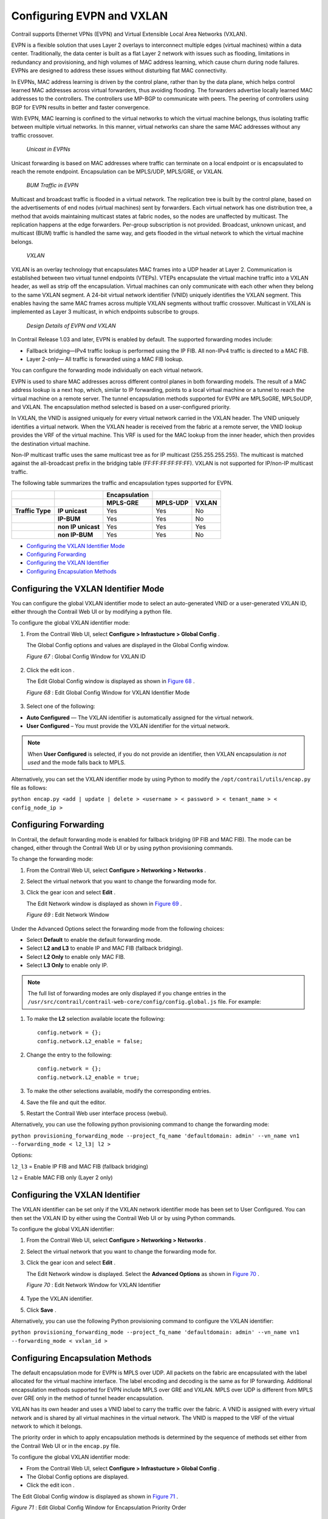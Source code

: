 .. This work is licensed under the Creative Commons Attribution 4.0 International License.
   To view a copy of this license, visit http://creativecommons.org/licenses/by/4.0/ or send a letter to Creative Commons, PO Box 1866, Mountain View, CA 94042, USA.

==========================
Configuring EVPN and VXLAN
==========================

Contrail supports Ethernet VPNs (EVPN) and Virtual Extensible Local Area Networks (VXLAN).

EVPN is a flexible solution that uses Layer 2 overlays to interconnect multiple edges (virtual machines) within a data center. Traditionally, the data center is built as a flat Layer 2 network with issues such as flooding, limitations in redundancy and provisioning, and high volumes of MAC address learning, which cause churn during node failures. EVPNs are designed to address these issues without disturbing flat MAC connectivity.

In EVPNs, MAC address learning is driven by the control plane, rather than by the data plane, which helps control learned MAC addresses across virtual forwarders, thus avoiding flooding. The forwarders advertise locally learned MAC addresses to the controllers. The controllers use MP-BGP to communicate with peers. The peering of controllers using BGP for EVPN results in better and faster convergence.

With EVPN, MAC learning is confined to the virtual networks to which the virtual machine belongs, thus isolating traffic between multiple virtual networks. In this manner, virtual networks can share the same MAC addresses without any traffic crossover.

 *Unicast in EVPNs* 

Unicast forwarding is based on MAC addresses where traffic can terminate on a local endpoint or is encapsulated to reach the remote endpoint. Encapsulation can be MPLS/UDP, MPLS/GRE, or VXLAN.

 *BUM Traffic in EVPN* 

Multicast and broadcast traffic is flooded in a virtual network. The replication tree is built by the control plane, based on the advertisements of end nodes (virtual machines) sent by forwarders. Each virtual network has one distribution tree, a method that avoids maintaining multicast states at fabric nodes, so the nodes are unaffected by multicast. The replication happens at the edge forwarders. Per-group subscription is not provided. Broadcast, unknown unicast, and multicast (BUM) traffic is handled the same way, and gets flooded in the virtual network to which the virtual machine belongs.

 *VXLAN* 

VXLAN is an overlay technology that encapsulates MAC frames into a UDP header at Layer 2. Communication is established between two virtual tunnel endpoints (VTEPs). VTEPs encapsulate the virtual machine traffic into a VXLAN header, as well as strip off the encapsulation. Virtual machines can only communicate with each other when they belong to the same VXLAN segment. A 24-bit virtual network identifier (VNID) uniquely identifies the VXLAN segment. This enables having the same MAC frames across multiple VXLAN segments without traffic crossover. Multicast in VXLAN is implemented as Layer 3 multicast, in which endpoints subscribe to groups.

 *Design Details of EVPN and VXLAN* 

In Contrail Release 1.03 and later, EVPN is enabled by default. The supported forwarding modes include:

- Fallback bridging—IPv4 traffic lookup is performed using the IP FIB. All non-IPv4 traffic is directed to a MAC FIB.


- Layer 2-only— All traffic is forwarded using a MAC FIB lookup.


You can configure the forwarding mode individually on each virtual network.



EVPN is used to share MAC addresses across different control planes in both forwarding models. The result of a MAC address lookup is a next hop, which, similar to IP forwarding, points to a local virtual machine or a tunnel to reach the virtual machine on a remote server. The tunnel encapsulation methods supported for EVPN are MPLSoGRE, MPLSoUDP, and VXLAN. The encapsulation method selected is based on a user-configured priority.

In VXLAN, the VNID is assigned uniquely for every virtual network carried in the VXLAN header. The VNID uniquely identifies a virtual network. When the VXLAN header is received from the fabric at a remote server, the VNID lookup provides the VRF of the virtual machine. This VRF is used for the MAC lookup from the inner header, which then provides the destination virtual machine.

Non-IP multicast traffic uses the same multicast tree as for IP multicast (255.255.255.255). The multicast is matched against the all-broadcast prefix in the bridging table (FF:FF:FF:FF:FF:FF). VXLAN is not supported for IP/non-IP multicast traffic.

The following table summarizes the traffic and encapsulation types supported for EVPN.

+--------------------+-------------------+-------------------+-------------------------------+
|                    |                   | **Encapsulation** |                               |
+--------------------+-------------------+-------------------+-------------------+-----------+
|                    |                   | **MPLS-GRE**      | **MPLS-UDP**      | **VXLAN** |
+--------------------+-------------------+-------------------+-------------------+-----------+
| **Traffic Type**   | **IP unicast**    | Yes               | Yes               | No        |
+--------------------+-------------------+-------------------+-------------------+-----------+
|                    | **IP-BUM**        | Yes               | Yes               | No        |
+--------------------+-------------------+-------------------+-------------------+-----------+
|                    | **non IP unicast**| Yes               | Yes               | Yes       |
+--------------------+-------------------+-------------------+-------------------+-----------+
|                    | **non IP-BUM**    | Yes               | Yes               | No        |
+--------------------+-------------------+-------------------+-------------------+-----------+

-  `Configuring the VXLAN Identifier Mode`_ 


-  `Configuring Forwarding`_ 


-  `Configuring the VXLAN Identifier`_ 


-  `Configuring Encapsulation Methods`_ 



Configuring the VXLAN Identifier Mode
=====================================

You can configure the global VXLAN identifier mode to select an auto-generated VNID or a user-generated VXLAN ID, either through the Contrail Web UI or by modifying a python file.

To configure the global VXLAN identifier mode:


#. From the Contrail Web UI, select **Configure > Infrastucture > Global Config** .

   The Global Config options and values are displayed in the Global Config window.

   .. _Figure 67: 

   *Figure 67* : Global Config Window for VXLAN ID

   .. figure:: s018533.png



#. Click the edit icon |s018510.png| .

   The Edit Global Config window is displayed as shown in `Figure 68`_ .

   .. _Figure 68: 

   *Figure 68* : Edit Global Config Window for VXLAN Identifier Mode

   .. figure:: s018508.png



#. Select one of the following:

-  **Auto Configured** — The VXLAN identifier is automatically assigned for the virtual network.




-  **User Configured** – You must provide the VXLAN identifier for the virtual network.





.. note:: When **User Configured** is selected, if you do not provide an identifier, then VXLAN encapsulation *is not used* and the mode falls back to MPLS.




Alternatively, you can set the VXLAN identifier mode by using Python to modify the ``/opt/contrail/utils/encap.py`` file as follows:



``python encap.py <add | update | delete > <username > < password > < tenant_name > < config_node_ip >`` 


Configuring Forwarding
======================

In Contrail, the default forwarding mode is enabled for fallback bridging (IP FIB and MAC FIB). The mode can be changed, either through the Contrail Web UI or by using python provisioning commands.

To change the forwarding mode:


#. From the Contrail Web UI, select **Configure > Networking > Networks** .



#. Select the virtual network that you want to change the forwarding mode for.



#. Click the gear icon |s018509.png| and select **Edit** .

   The Edit Network window is displayed as shown in `Figure 69`_ .

   .. _Figure 69: 

   *Figure 69* : Edit Network Window

   .. figure:: s042518.png

Under the Advanced Options select the forwarding mode from the following choices:

- Select **Default** to enable the default forwarding mode.


- Select **L2 and L3** to enable IP and MAC FIB (fallback bridging).


- Select **L2 Only** to enable only MAC FIB.


- Select **L3 Only** to enable only IP.




.. note:: The full list of forwarding modes are only displayed if you change entries in the ``/usr/src/contrail/contrail-web-core/config/config.global.js`` file. For example:




#. To make the **L2** selection available locate the following:

   ::

    config.network = {};
    config.network.L2_enable = false;




#. Change the entry to the following:

   ::

    config.network = {};
    config.network.L2_enable = true;




#. To make the other selections available, modify the corresponding entries.



#. Save the file and quit the editor.



#. Restart the Contrail Web user interface process (webui).


Alternatively, you can use the following python provisioning command to change the forwarding mode:

``python provisioning_forwarding_mode --project_fq_name 'defaultdomain: admin' --vn_name vn1 --forwarding_mode < l2_l3| l2 >`` 

Options:

``l2_l3`` = Enable IP FIB and MAC FIB (fallback bridging)

``l2`` = Enable MAC FIB only (Layer 2 only)


Configuring the VXLAN Identifier
================================

The VXLAN identifier can be set only if the VXLAN network identifier mode has been set to User Configured. You can then set the VXLAN ID by either using the Contrail Web UI or by using Python commands.

To configure the global VXLAN identifier:


#. From the Contrail Web UI, select **Configure > Networking > Networks** .



#. Select the virtual network that you want to change the forwarding mode for.



#. Click the gear icon |s018509.png| and select **Edit** .

   The Edit Network window is displayed. Select the **Advanced Options** as shown in `Figure 70`_ .

   .. _Figure 70: 

   *Figure 70* : Edit Network Window for VXLAN Identifier

   .. figure:: s018534.png



#. Type the VXLAN identifier.



#. Click **Save** .


Alternatively, you can use the following Python provisioning command to configure the VXLAN identifier:

``python provisioning_forwarding_mode --project_fq_name 'defaultdomain: admin' --vn_name vn1 --forwarding_mode < vxlan_id >`` 


Configuring Encapsulation Methods
=================================

The default encapsulation mode for EVPN is MPLS over UDP. All packets on the fabric are encapsulated with the label allocated for the virtual machine interface. The label encoding and decoding is the same as for IP forwarding. Additional encapsulation methods supported for EVPN include MPLS over GRE and VXLAN. MPLS over UDP is different from MPLS over GRE only in the method of tunnel header encapsulation.

VXLAN has its own header and uses a VNID label to carry the traffic over the fabric. A VNID is assigned with every virtual network and is shared by all virtual machines in the virtual network. The VNID is mapped to the VRF of the virtual network to which it belongs.

The priority order in which to apply encapsulation methods is determined by the sequence of methods set either from the Contrail Web UI or in the ``encap.py`` file.

To configure the global VXLAN identifier mode:

- From the Contrail Web UI, select **Configure > Infrastucture > Global Config** .


- The Global Config options are displayed.


- Click the edit icon |s018510.png| .


The Edit Global Config window is displayed as shown in `Figure 71`_ .

.. _Figure 71: 

*Figure 71* : Edit Global Config Window for Encapsulation Priority Order

.. figure:: s018508.png

Under Encapsulation Priority Order select one of the following:

-  **MPLS over UDP** 


-  **MPLS over GRE** 


-  **VxLAN** 


Click the + plus symbol to the right of the first priority to add a second priority or third priority.

Use the following procedure to change the default encapsulation method to VXLAN by editing the ``encap.py`` file.


.. note:: VXLAN is *only* supported for EVPN unicast. It is not supported for IP traffic or multicast traffic. VXLAN priority and presence in the ``encap.py`` file or configured in the Web UI is ignored for traffic not supported by VXLAN.



To set the priority of encapsulation methods to VXLAN:


#. Modify the ``encap.py`` file found in the ``/opt/contrail/utils/`` directory.

   The default encapsulation line is:

   ``encap_obj=EncapsulationPrioritiesType(encapsulation=['MPLSoUDP','M PLSoGRE'])`` 

   Modify the line to:

   ``encap_obj=EncapsulationPrioritiesType(encapsulation=['VXLAN', 'MPLSoUDP','MPLSoGRE'])`` 



#. After the status is modified, execute the following script:

   ``python encap_set.py <add|update|delete> <username> <password> <tenant_name> <config_node_ip>`` 

   The configuration is applied globally for all virtual networks.



.. |s018510.png| image:: s018510.png

.. |s018509.png| image:: s018509.png

.. |s018509.png| image:: s018509.png

.. |s018510.png| image:: s018510.png
